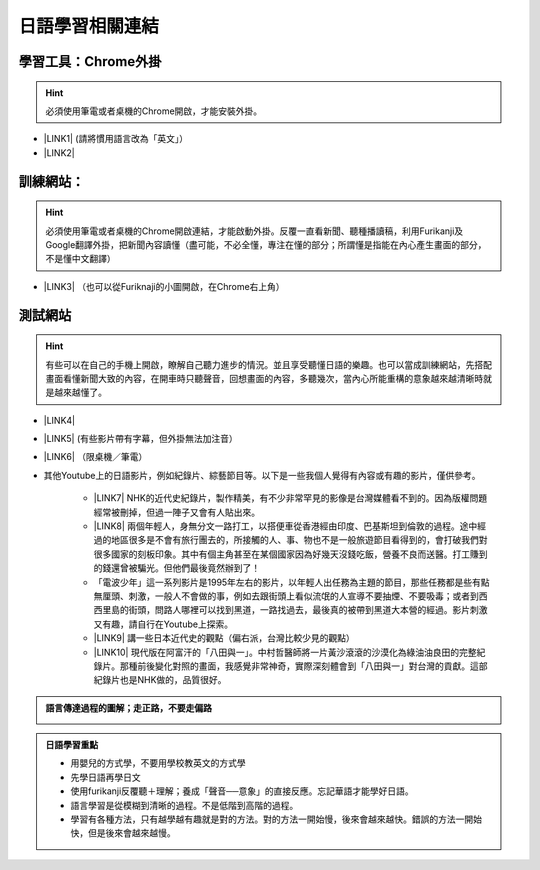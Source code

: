 
.. _h507524361a55b2f195d763e73767f36:

日語學習相關連結
################

.. _h2a662a071d756958603f1b7f115d:

學習工具：Chrome外掛
********************


..  Hint:: 

    必須使用筆電或者桌機的Chrome開啟，才能安裝外掛。

* \ |LINK1|\  (請將慣用語言改為「英文」）

* \ |LINK2|\ 

.. _h572187820253c7294643631303029:

訓練網站：
**********


..  Hint:: 

    必須使用筆電或者桌機的Chrome開啟連結，才能啟動外掛。反覆一直看新聞、聽種播讀稿，利用Furikanji及Google翻譯外掛，把新聞內容讀懂（盡可能，不必全懂，專注在懂的部分；所謂懂是指能在內心產生畫面的部分，不是懂中文翻譯）

* \ |LINK3|\  （也可以從Furiknaji的小圖\ |IMG1|\ 開啟，在Chrome右上角）

.. _h174fb648377959437b5c1f697c1c40:

測試網站
********


..  Hint:: 

    有些可以在自己的手機上開啟，瞭解自己聽力進步的情況。並且享受聽懂日語的樂趣。也可以當成訓練網站，先搭配畫面看懂新聞大致的內容，在開車時只聽聲音，回想畫面的內容，多聽幾次，當內心所能重構的意象越來越清晰時就是越來越懂了。

* \ |LINK4|\ 

* \ |LINK5|\  (有些影片帶有字幕，但外掛無法加注音）

* \ |LINK6|\  （限桌機／筆電）

* 其他Youtube上的日語影片，例如紀錄片、綜藝節目等。以下是一些我個人覺得有內容或有趣的影片，僅供參考。

    * \ |LINK7|\  NHK的近代史紀錄片，製作精美，有不少非常罕見的影像是台灣媒體看不到的。因為版權問題經常被刪掉，但過一陣子又會有人貼出來。

    * \ |LINK8|\  兩個年輕人，身無分文一路打工，以搭便車從香港經由印度、巴基斯坦到倫敦的過程。途中經過的地區很多是不會有旅行團去的，所接觸的人、事、物也不是一般旅遊節目看得到的，會打破我們對很多國家的刻板印象。其中有個主角甚至在某個國家因為好幾天沒錢吃飯，營養不良而送醫。打工賺到的錢還曾被騙光。但他們最後竟然辦到了！

    * 「電波少年」這一系列影片是1995年左右的影片，以年輕人出任務為主題的節目，那些任務都是些有點無厘頭、刺激，一般人不會做的事，例如去跟街頭上看似流氓的人宣導不要抽煙、不要吸毒；或者到西西里島的街頭，問路人哪裡可以找到黑道，一路找過去，最後真的被帶到黑道大本營的經過。影片刺激又有趣，請自行在Youtube上探索。

    * \ |LINK9|\  講一些日本近代史的觀點（偏右派，台灣比較少見的觀點）

    * \ |LINK10|\  現代版在阿富汗的「八田與一」。中村哲醫師將一片黃沙滾滾的沙漠化為綠油油良田的完整紀錄片。那種前後變化對照的畫面，我感覺非常神奇，實際深刻體會到「八田與一」對台灣的貢獻。這部紀錄片也是NHK做的，品質很好。


.. admonition:: 語言傳達過程的圖解；走正路，不要走偏路

    \ |IMG2|\ 


.. admonition:: 日語學習重點

    * 用嬰兒的方式學，不要用學校教英文的方式學
    
    * 先學日語再學日文
    
    * 使用furikanji反覆聽＋理解；養成「聲音──意象」的直接反應。忘記華語才能學好日語。
    
    * 語言學習是從模糊到清晰的過程。不是低階到高階的過程。
    
    * 學習有各種方法，只有越學越有趣就是對的方法。對的方法一開始慢，後來會越來越快。錯誤的方法一開始快，但是後來會越來越慢。


.. bottom of content


.. |LINK1| raw:: html

    <a href="https://chrome.google.com/webstore/detail/google-translate/aapbdbdomjkkjkaonfhkkikfgjllcleb?hl=zh-TW" target="_blank">Google 翻譯</a>

.. |LINK2| raw:: html

    <a href="https://chrome.google.com/webstore/detail/furikanji/plpdljndcikodkdhcbcbfnbmeplcjdeh?hl=zh-TW" target="_blank">Furikanji</a>

.. |LINK3| raw:: html

    <a href="http://news.tbs.co.jp/3snewsi/index.html#_" target="_blank">TBS 連続動画</a>

.. |LINK4| raw:: html

    <a href="https://www.youtube.com/watch?v=coYw-eVU0Ks" target="_blank">Youtube上的ANN News (新聞直播）</a>

.. |LINK5| raw:: html

    <a href="https://www.facebook.com/tbsnews/" target="_blank">Facebook 上的TBS News</a>

.. |LINK6| raw:: html

    <a href="https://www.nhk.or.jp/school/" target="_blank">NHK School</a>

.. |LINK7| raw:: html

    <a href="https://www.youtube.com/watch?v=JXX4lh-AiHc" target="_blank">新・映像の世紀</a>

.. |LINK8| raw:: html

    <a href="https://www.youtube.com/watch?v=k_p4kd-8c9U" target="_blank">猿岩石，電波少年橫渡歐亞</a>

.. |LINK9| raw:: html

    <a href="https://www.youtube.com/channel/UC24I2gsaEx_zfrRHQphjj-w" target="_blank">The Fact</a>

.. |LINK10| raw:: html

    <a href="https://www.youtube.com/watch?v=Fu_iiTKIeos" target="_blank">医師中村哲</a>


.. |IMG1| image:: static/日語學習相關連結_1.png
   :height: 52 px
   :width: 45 px

.. |IMG2| image:: static/日語學習相關連結_2.png
   :height: 436 px
   :width: 682 px
